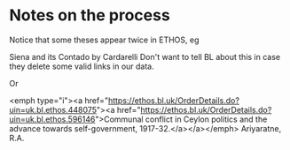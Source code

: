 * Notes on the process

Notice that some theses appear twice in ETHOS, eg

Siena and its Contado by Cardarelli
Don't want to tell BL about this in case they delete some valid links in our data.


Or

<emph type="i"><a href="https://ethos.bl.uk/OrderDetails.do?uin=uk.bl.ethos.448075"><a href="https://ethos.bl.uk/OrderDetails.do?uin=uk.bl.ethos.596146">Communal conflict in Ceylon politics and the advance towards self-government, 1917-32.</a></a></emph> Ariyaratne, R.A.
